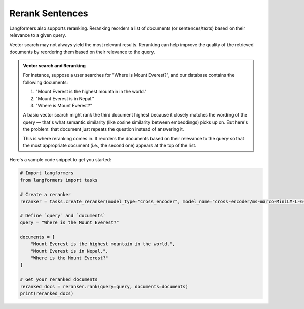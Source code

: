 Rerank Sentences
==================

Langformers also supports reranking. Reranking reorders a list of documents (or sentences/texts) based on their relevance to a given query.

Vector search may not always yield the most relevant results. Reranking can help improve the quality of the retrieved documents by reordering them based on their relevance to the query.

.. admonition:: Vector search and Reranking
        :class: tip

        For instance, suppose a user searches for "Where is Mount Everest?", and our database contains the following documents:

        1. "Mount Everest is the highest mountain in the world."
        2. "Mount Everest is in Nepal."
        3. "Where is Mount Everest?"

        A basic vector search might rank the third document highest because it closely matches the wording of the query — that's what semantic similarity (like cosine similarity between embeddings) picks up on. But here's the problem: that document just repeats the question instead of answering it.

        This is where reranking comes in. It reorders the documents based on their relevance to the query so that the most appropriate document (i.e., the second one) appears at the top of the list.

Here's a sample code snippet to get you started:


.. code-block:: python

    # Import langformers
    from langformers import tasks

    # Create a reranker
    reranker = tasks.create_reranker(model_type="cross_encoder", model_name="cross-encoder/ms-marco-MiniLM-L-6-v2")

    # Define `query` and `documents`
    query = "Where is the Mount Everest?"

    documents = [
        "Mount Everest is the highest mountain in the world.",
        "Mount Everest is in Nepal.",
        "Where is the Mount Everest?"
    ]
    
    # Get your reranked documents
    reranked_docs = reranker.rank(query=query, documents=documents)
    print(reranked_docs)


.. tabs::

    .. tab:: create_reranker()

        .. autofunction:: langformers.tasks.create_reranker
           :no-index:

        Model type-specific **kwargs**

        **Cross Encoder**

        .. autoclass:: langformers.rerankers.CrossEncoder
           :exclude-members: 
           :inherited-members:
           :show-inheritance:
           :no-index:

    .. tab:: rank()

        ``rank()`` takes the following parameters:

        - ``query`` (str, required): Query. E.g., "What is the capital of France?"
        - ``documents`` (List(str), required): List of documents to be reranked. List of documents. E.g., ["Paris is the capital of France.", "Berlin is the capital of Germany."]